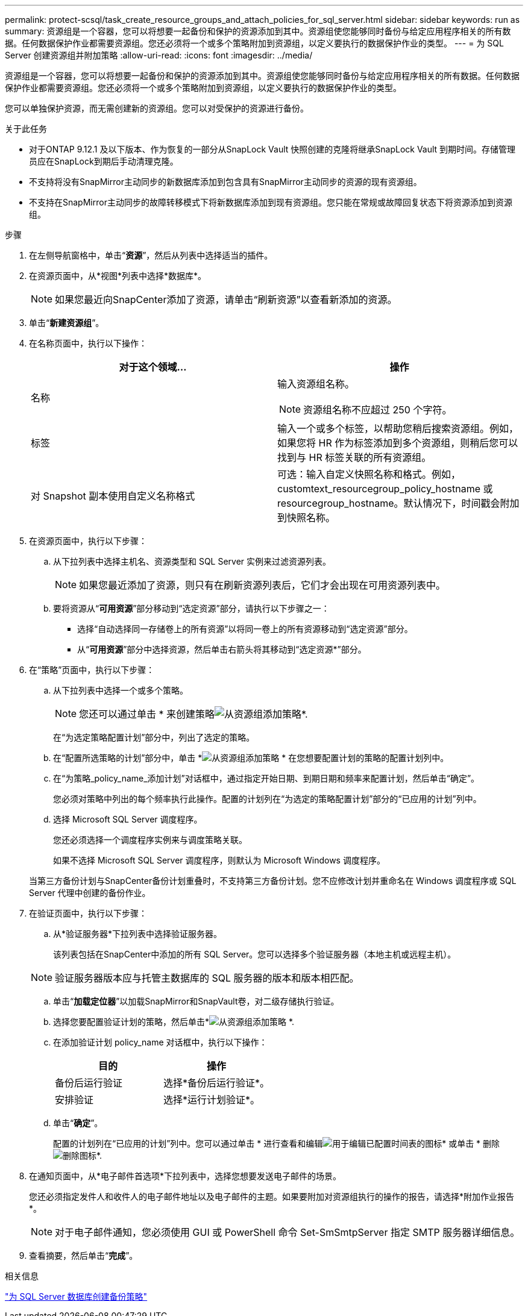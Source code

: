 ---
permalink: protect-scsql/task_create_resource_groups_and_attach_policies_for_sql_server.html 
sidebar: sidebar 
keywords: run as 
summary: 资源组是一个容器，您可以将想要一起备份和保护的资源添加到其中。资源组使您能够同时备份与给定应用程序相关的所有数据。任何数据保护作业都需要资源组。您还必须将一个或多个策略附加到资源组，以定义要执行的数据保护作业的类型。 
---
= 为 SQL Server 创建资源组并附加策略
:allow-uri-read: 
:icons: font
:imagesdir: ../media/


[role="lead"]
资源组是一个容器，您可以将想要一起备份和保护的资源添加到其中。资源组使您能够同时备份与给定应用程序相关的所有数据。任何数据保护作业都需要资源组。您还必须将一个或多个策略附加到资源组，以定义要执行的数据保护作业的类型。

您可以单独保护资源，而无需创建新的资源组。您可以对受保护的资源进行备份。

.关于此任务
* 对于ONTAP 9.12.1 及以下版本、作为恢复的一部分从SnapLock Vault 快照创建的克隆将继承SnapLock Vault 到期时间。存储管理员应在SnapLock到期后手动清理克隆。
* 不支持将没有SnapMirror主动同步的新数据库添加到包含具有SnapMirror主动同步的资源的现有资源组。
* 不支持在SnapMirror主动同步的故障转移模式下将新数据库添加到现有资源组。您只能在常规或故障回复状态下将资源添加到资源组。


.步骤
. 在左侧导航窗格中，单击“*资源*”，然后从列表中选择适当的插件。
. 在资源页面中，从*视图*列表中选择*数据库*。
+

NOTE: 如果您最近向SnapCenter添加了资源，请单击“刷新资源”以查看新添加的资源。

. 单击“*新建资源组*”。
. 在名称页面中，执行以下操作：
+
|===
| 对于这个领域... | 操作 


 a| 
名称
 a| 
输入资源组名称。


NOTE: 资源组名称不应超过 250 个字符。



 a| 
标签
 a| 
输入一个或多个标签，以帮助您稍后搜索资源组。例如，如果您将 HR 作为标签添加到多个资源组，则稍后您可以找到与 HR 标签关联的所有资源组。



 a| 
对 Snapshot 副本使用自定义名称格式
 a| 
可选：输入自定义快照名称和格式。例如，customtext_resourcegroup_policy_hostname 或 resourcegroup_hostname。默认情况下，时间戳会附加到快照名称。

|===
. 在资源页面中，执行以下步骤：
+
.. 从下拉列表中选择主机名、资源类型和 SQL Server 实例来过滤资源列表。
+

NOTE: 如果您最近添加了资源，则只有在刷新资源列表后，它们才会出现在可用资源列表中。

.. 要将资源从“*可用资源*”部分移动到“选定资源”部分，请执行以下步骤之一：
+
*** 选择“自动选择同一存储卷上的所有资源”以将同一卷上的所有资源移动到“选定资源”部分。
*** 从“*可用资源*”部分中选择资源，然后单击右箭头将其移动到“选定资源*”部分。




. 在“策略”页面中，执行以下步骤：
+
.. 从下拉列表中选择一个或多个策略。
+

NOTE: 您还可以通过单击 * 来创建策略image:../media/add_policy_from_resourcegroup.gif["从资源组添加策略"]*.

+
在“为选定策略配置计划”部分中，列出了选定的策略。

.. 在“配置所选策略的计划”部分中，单击 *image:../media/add_policy_from_resourcegroup.gif["从资源组添加策略"] * 在您想要配置计划的策略的配置计划列中。
.. 在“为策略_policy_name_添加计划”对话框中，通过指定开始日期、到期日期和频率来配置计划，然后单击“确定”。
+
您必须对策略中列出的每个频率执行此操作。配置的计划列在“为选定的策略配置计划”部分的“已应用的计划”列中。

.. 选择 Microsoft SQL Server 调度程序。
+
您还必须选择一个调度程序实例来与调度策略关联。

+
如果不选择 Microsoft SQL Server 调度程序，则默认为 Microsoft Windows 调度程序。



+
当第三方备份计划与SnapCenter备份计划重叠时，不支持第三方备份计划。您不应修改计划并重命名在 Windows 调度程序或 SQL Server 代理中创建的备份作业。

. 在验证页面中，执行以下步骤：
+
.. 从*验证服务器*下拉列表中选择验证服务器。
+
该列表包括在SnapCenter中添加的所有 SQL Server。您可以选择多个验证服务器（本地主机或远程主机）。

+

NOTE: 验证服务器版本应与托管主数据库的 SQL 服务器的版本和版本相匹配。

.. 单击“*加载定位器*”以加载SnapMirror和SnapVault卷，对二级存储执行验证。
.. 选择您要配置验证计划的策略，然后单击*image:../media/add_policy_from_resourcegroup.gif["从资源组添加策略"] *.
.. 在添加验证计划 policy_name 对话框中，执行以下操作：
+
|===
| 目的 | 操作 


 a| 
备份后运行验证
 a| 
选择*备份后运行验证*。



 a| 
安排验证
 a| 
选择*运行计划验证*。

|===
.. 单击“*确定*”。
+
配置的计划列在“已应用的计划”列中。您可以通过单击 * 进行查看和编辑image:../media/edit_icon.gif["用于编辑已配置时间表的图标"]* 或单击 * 删除image:../media/delete_icon_for_configuringschedule.gif["删除图标"]*.



. 在通知页面中，从*电子邮件首选项*下拉列表中，选择您想要发送电子邮件的场景。
+
您还必须指定发件人和收件人的电子邮件地址以及电子邮件的主题。如果要附加对资源组执行的操作的报告，请选择*附加作业报告*。

+

NOTE: 对于电子邮件通知，您必须使用 GUI 或 PowerShell 命令 Set-SmSmtpServer 指定 SMTP 服务器详细信息。

. 查看摘要，然后单击“*完成*”。


.相关信息
link:task_create_backup_policies_for_sql_server_databases.html["为 SQL Server 数据库创建备份策略"]
